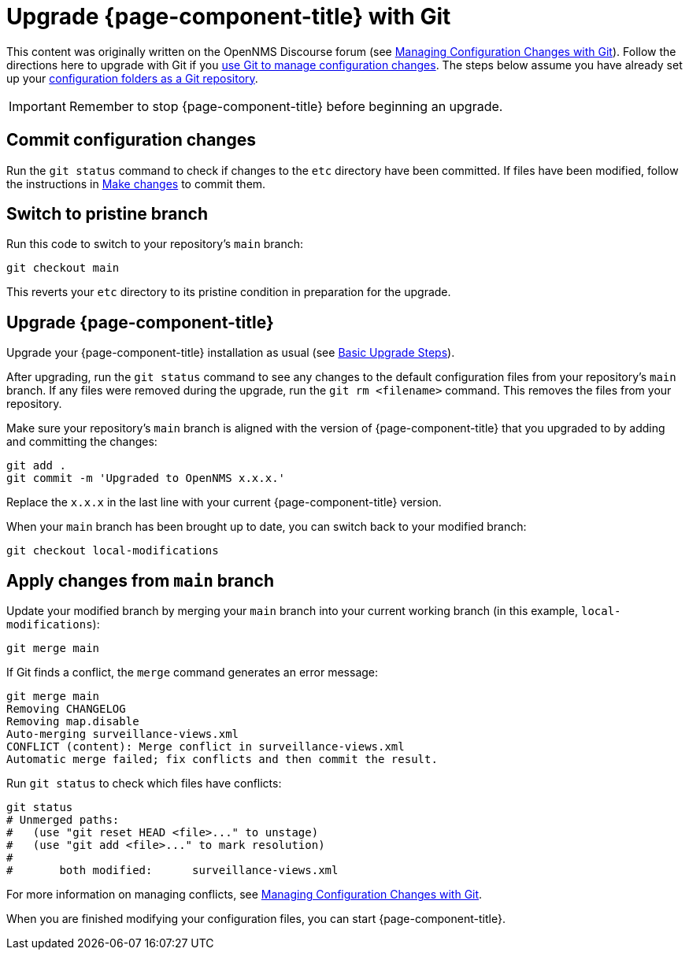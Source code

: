 [[git-upgrade]]
= Upgrade {page-component-title} with Git
:description: How to use Git to upgrade OpenNMS Horizon or Meridian.

This content was originally written on the OpenNMS Discourse forum (see https://opennms.discourse.group/t/managing-configuration-changes-with-git/2327[Managing Configuration Changes with Git]).
Follow the directions here to upgrade with Git if you xref:deployment:upgrade/git-diff.adoc#git-diff[use Git to manage configuration changes].
The steps below assume you have already set up your xref:deployment:upgrade/git-diff.adoc[configuration folders as a Git repository].

IMPORTANT: Remember to stop {page-component-title} before beginning an upgrade.

== Commit configuration changes

Run the `git status` command to check if changes to the `etc` directory have been committed.
If files have been modified, follow the instructions in xref:deployment:upgrade/git-diff.adoc#make-changes[Make changes] to commit them.

== Switch to pristine branch

Run this code to switch to your repository's `main` branch:

[source, console]
----
git checkout main
----

This reverts your `etc` directory to its pristine condition in preparation for the upgrade.

== Upgrade {page-component-title}

Upgrade your {page-component-title} installation as usual (see xref:deployment:upgrade/basic.adoc[Basic Upgrade Steps]).

After upgrading, run the `git status` command to see any changes to the default configuration files from your repository's `main` branch.
If any files were removed during the upgrade, run the `git rm <filename>` command.
This removes the files from your repository.

Make sure your repository's `main` branch is aligned with the version of {page-component-title} that you upgraded to by adding and committing the changes:

[source, console]
----
git add .
git commit -m 'Upgraded to OpenNMS x.x.x.'
----

Replace the `x.x.x` in the last line with your current {page-component-title} version.

When your `main` branch has been brought up to date, you can switch back to your modified branch:

[source, console]
----
git checkout local-modifications
----

== Apply changes from `main` branch

Update your modified branch by merging your `main` branch into your current working branch (in this example, `local-modifications`):

[source, console]
----
git merge main
----

If Git finds a conflict, the `merge` command generates an error message:

[source, console]
----
git merge main
Removing CHANGELOG
Removing map.disable
Auto-merging surveillance-views.xml
CONFLICT (content): Merge conflict in surveillance-views.xml
Automatic merge failed; fix conflicts and then commit the result.
----

Run `git status` to check which files have conflicts:

[source, console]
----
git status
# Unmerged paths:
#   (use "git reset HEAD <file>..." to unstage)
#   (use "git add <file>..." to mark resolution)
#
#	both modified:      surveillance-views.xml
----

For more information on managing conflicts, see https://opennms.discourse.group/t/managing-configuration-changes-with-git/2327#apply-changes-from-master-14[Managing Configuration Changes with Git].

When you are finished modifying your configuration files, you can start {page-component-title}.